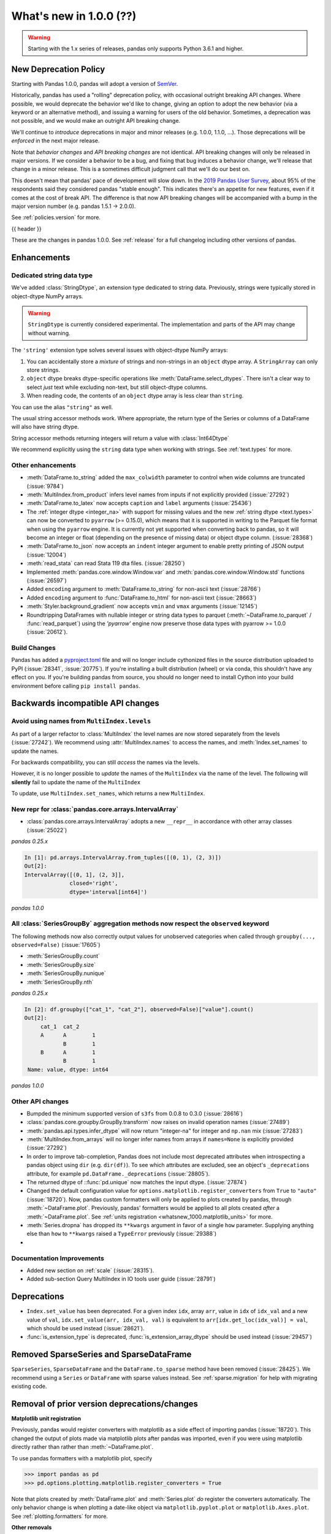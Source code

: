 .. _whatsnew_1000:

What's new in 1.0.0 (??)
------------------------

.. warning::

   Starting with the 1.x series of releases, pandas only supports Python 3.6.1 and higher.

New Deprecation Policy
~~~~~~~~~~~~~~~~~~~~~~

Starting with Pandas 1.0.0, pandas will adopt a version of `SemVer`_.

Historically, pandas has used a "rolling" deprecation policy, with occasional
outright breaking API changes. Where possible, we would deprecate the behavior
we'd like to change, giving an option to adopt the new behavior (via a keyword
or an alternative method), and issuing a warning for users of the old behavior.
Sometimes, a deprecation was not possible, and we would make an outright API
breaking change.

We'll continue to *introduce* deprecations in major and minor releases (e.g.
1.0.0, 1.1.0, ...). Those deprecations will be *enforced* in the next major
release.

Note that *behavior changes* and *API breaking changes* are not identical. API
breaking changes will only be released in major versions. If we consider a
behavior to be a bug, and fixing that bug induces a behavior change, we'll
release that change in a minor release. This is a sometimes difficult judgment
call that we'll do our best on.

This doesn't mean that pandas' pace of development will slow down. In the `2019
Pandas User Survey`_, about 95% of the respondents said they considered pandas
"stable enough". This indicates there's an appetite for new features, even if it
comes at the cost of break API. The difference is that now API breaking changes
will be accompanied with a bump in the major version number (e.g. pandas 1.5.1
-> 2.0.0).

See :ref:`policies.version` for more.

.. _2019 Pandas User Survey: http://dev.pandas.io/pandas-blog/2019-pandas-user-survey.html
.. _SemVer: https://semver.org

{{ header }}

These are the changes in pandas 1.0.0. See :ref:`release` for a full changelog
including other versions of pandas.


Enhancements
~~~~~~~~~~~~

.. _whatsnew_100.string:

Dedicated string data type
^^^^^^^^^^^^^^^^^^^^^^^^^^

We've added :class:`StringDtype`, an extension type dedicated to string data.
Previously, strings were typically stored in object-dtype NumPy arrays.

.. warning::

   ``StringDtype`` is currently considered experimental. The implementation
   and parts of the API may change without warning.

The ``'string'`` extension type solves several issues with object-dtype NumPy arrays:

1. You can accidentally store a *mixture* of strings and non-strings in an
   ``object`` dtype array. A ``StringArray`` can only store strings.
2. ``object`` dtype breaks dtype-specific operations like :meth:`DataFrame.select_dtypes`.
   There isn't a clear way to select *just* text while excluding non-text,
   but still object-dtype columns.
3. When reading code, the contents of an ``object`` dtype array is less clear
   than ``string``.


.. ipython:: python

   pd.Series(['abc', None, 'def'], dtype=pd.StringDtype())

You can use the alias ``"string"`` as well.

.. ipython:: python

   s = pd.Series(['abc', None, 'def'], dtype="string")
   s

The usual string accessor methods work. Where appropriate, the return type
of the Series or columns of a DataFrame will also have string dtype.

.. ipython:: python

   s.str.upper()
   s.str.split('b', expand=True).dtypes

String accessor methods returning integers will return a value with :class:`Int64Dtype`

.. ipython:: python

   s.str.count("a")

We recommend explicitly using the ``string`` data type when working with strings.
See :ref:`text.types` for more.

.. _whatsnew_1000.enhancements.other:

Other enhancements
^^^^^^^^^^^^^^^^^^

- :meth:`DataFrame.to_string` added the ``max_colwidth`` parameter to control when wide columns are truncated (:issue:`9784`)
- :meth:`MultiIndex.from_product` infers level names from inputs if not explicitly provided (:issue:`27292`)
- :meth:`DataFrame.to_latex` now accepts ``caption`` and ``label`` arguments (:issue:`25436`)
- The :ref:`integer dtype <integer_na>` with support for missing values and the
  new :ref:`string dtype <text.types>` can now be converted to ``pyarrow`` (>=
  0.15.0), which means that it is supported in writing to the Parquet file
  format when using the ``pyarrow`` engine. It is currently not yet supported
  when converting back to pandas, so it will become an integer or float
  (depending on the presence of missing data) or object dtype column. (:issue:`28368`)
- :meth:`DataFrame.to_json` now accepts an ``indent`` integer argument to enable pretty printing of JSON output (:issue:`12004`)
- :meth:`read_stata` can read Stata 119 dta files. (:issue:`28250`)
- Implemented :meth:`pandas.core.window.Window.var` and :meth:`pandas.core.window.Window.std` functions (:issue:`26597`)
- Added ``encoding`` argument to :meth:`DataFrame.to_string` for non-ascii text (:issue:`28766`)
- Added ``encoding`` argument to :func:`DataFrame.to_html` for non-ascii text (:issue:`28663`)
- :meth:`Styler.background_gradient` now accepts ``vmin`` and ``vmax`` arguments (:issue:`12145`)
- Roundtripping DataFrames with nullable integer or string data types to parquet
  (:meth:`~DataFrame.to_parquet` / :func:`read_parquet`) using the `'pyarrow'` engine
  now preserve those data types with pyarrow >= 1.0.0 (:issue:`20612`).

Build Changes
^^^^^^^^^^^^^

Pandas has added a `pyproject.toml <https://www.python.org/dev/peps/pep-0517/>`_ file and will no longer include
cythonized files in the source distribution uploaded to PyPI (:issue:`28341`, :issue:`20775`). If you're installing
a built distribution (wheel) or via conda, this shouldn't have any effect on you. If you're building pandas from
source, you should no longer need to install Cython into your build environment before calling ``pip install pandas``.

.. _whatsnew_1000.api_breaking:

Backwards incompatible API changes
~~~~~~~~~~~~~~~~~~~~~~~~~~~~~~~~~~

.. _whatsnew_1000.api_breaking.MultiIndex._names:

Avoid using names from ``MultiIndex.levels``
^^^^^^^^^^^^^^^^^^^^^^^^^^^^^^^^^^^^^^^^^^^^

As part of a larger refactor to :class:`MultiIndex` the level names are now
stored separately from the levels (:issue:`27242`). We recommend using
:attr:`MultiIndex.names` to access the names, and :meth:`Index.set_names`
to update the names.

For backwards compatibility, you can still *access* the names via the levels.

.. ipython:: python

   mi = pd.MultiIndex.from_product([[1, 2], ['a', 'b']], names=['x', 'y'])
   mi.levels[0].name

However, it is no longer possible to *update* the names of the ``MultiIndex``
via the name of the level. The following will **silently** fail to update the
name of the ``MultiIndex``

.. ipython:: python

   mi.levels[0].name = "new name"
   mi.names

To update, use ``MultiIndex.set_names``, which returns a new ``MultiIndex``.

.. ipython:: python

   mi2 = mi.set_names("new name", level=0)
   mi2.names

New repr for :class:`pandas.core.arrays.IntervalArray`
^^^^^^^^^^^^^^^^^^^^^^^^^^^^^^^^^^^^^^^^^^^^^^^^^^^^^^

- :class:`pandas.core.arrays.IntervalArray` adopts a new ``__repr__`` in accordance with other array classes (:issue:`25022`)

*pandas 0.25.x*

.. code-block:: ipython

   In [1]: pd.arrays.IntervalArray.from_tuples([(0, 1), (2, 3)])
   Out[2]:
   IntervalArray([(0, 1], (2, 3]],
                 closed='right',
                 dtype='interval[int64]')


*pandas 1.0.0*

.. ipython:: python

   pd.arrays.IntervalArray.from_tuples([(0, 1), (2, 3)])


All :class:`SeriesGroupBy` aggregation methods now respect the ``observed`` keyword
^^^^^^^^^^^^^^^^^^^^^^^^^^^^^^^^^^^^^^^^^^^^^^^^^^^^^^^^^^^^^^^^^^^^^^^^^^^^^^^^^^^
The following methods now also correctly output values for unobserved categories when called through ``groupby(..., observed=False)`` (:issue:`17605`)

- :meth:`SeriesGroupBy.count`
- :meth:`SeriesGroupBy.size`
- :meth:`SeriesGroupBy.nunique`
- :meth:`SeriesGroupBy.nth`

.. ipython:: python

    df = pd.DataFrame({
        "cat_1": pd.Categorical(list("AABB"), categories=list("ABC")),
        "cat_2": pd.Categorical(list("AB") * 2, categories=list("ABC")),
        "value": [0.1] * 4,
    })
    df


*pandas 0.25.x*

.. code-block:: ipython

   In [2]: df.groupby(["cat_1", "cat_2"], observed=False)["value"].count()
   Out[2]:
        cat_1  cat_2
        A      A        1
               B        1
        B      A        1
               B        1
    Name: value, dtype: int64


*pandas 1.0.0*

.. ipython:: python

   df.groupby(["cat_1", "cat_2"], observed=False)["value"].count()


.. _whatsnew_1000.api.other:

Other API changes
^^^^^^^^^^^^^^^^^

- Bumpded the minimum supported version of ``s3fs`` from 0.0.8 to 0.3.0 (:issue:`28616`)
- :class:`pandas.core.groupby.GroupBy.transform` now raises on invalid operation names (:issue:`27489`)
- :meth:`pandas.api.types.infer_dtype` will now return "integer-na" for integer and ``np.nan`` mix (:issue:`27283`)
- :meth:`MultiIndex.from_arrays` will no longer infer names from arrays if ``names=None`` is explicitly provided (:issue:`27292`)
- In order to improve tab-completion, Pandas does not include most deprecated attributes when introspecting a pandas object using ``dir`` (e.g. ``dir(df)``).
  To see which attributes are excluded, see an object's ``_deprecations`` attribute, for example ``pd.DataFrame._deprecations`` (:issue:`28805`).
- The returned dtype of ::func:`pd.unique` now matches the input dtype. (:issue:`27874`)
- Changed the default configuration value for ``options.matplotlib.register_converters`` from ``True`` to ``"auto"`` (:issue:`18720`).
  Now, pandas custom formatters will only be applied to plots created by pandas, through :meth:`~DataFrame.plot`.
  Previously, pandas' formatters would be applied to all plots created *after* a :meth:`~DataFrame.plot`.
  See :ref:`units registration <whatsnew_1000.matplotlib_units>` for more.
- :meth:`Series.dropna` has dropped its ``**kwargs`` argument in favor of a single ``how`` parameter.
  Supplying anything else than ``how`` to ``**kwargs`` raised a ``TypeError`` previously (:issue:`29388`)
-


.. _whatsnew_1000.api.documentation:

Documentation Improvements
^^^^^^^^^^^^^^^^^^^^^^^^^^

- Added new section on :ref:`scale` (:issue:`28315`).
- Added sub-section Query MultiIndex in IO tools user guide (:issue:`28791`)

.. _whatsnew_1000.deprecations:

Deprecations
~~~~~~~~~~~~

- ``Index.set_value`` has been deprecated. For a given index ``idx``, array ``arr``,
  value in ``idx`` of ``idx_val`` and a new value of ``val``, ``idx.set_value(arr, idx_val, val)``
  is equivalent to ``arr[idx.get_loc(idx_val)] = val``, which should be used instead (:issue:`28621`).
- :func:`is_extension_type` is deprecated, :func:`is_extension_array_dtype` should be used instead (:issue:`29457`)


.. _whatsnew_1000.prior_deprecations:


Removed SparseSeries and SparseDataFrame
~~~~~~~~~~~~~~~~~~~~~~~~~~~~~~~~~~~~~~~~~

``SparseSeries``, ``SparseDataFrame`` and the ``DataFrame.to_sparse`` method
have been removed (:issue:`28425`). We recommend using a ``Series`` or
``DataFrame`` with sparse values instead. See :ref:`sparse.migration` for help
with migrating existing code.

Removal of prior version deprecations/changes
~~~~~~~~~~~~~~~~~~~~~~~~~~~~~~~~~~~~~~~~~~~~~

.. _whatsnew_1000.matplotlib_units:

**Matplotlib unit registration**

Previously, pandas would register converters with matplotlib as a side effect of importing pandas (:issue:`18720`).
This changed the output of plots made via matplotlib plots after pandas was imported, even if you were using
matplotlib directly rather than rather than :meth:`~DataFrame.plot`.

To use pandas formatters with a matplotlib plot, specify

.. code-block:: python

   >>> import pandas as pd
   >>> pd.options.plotting.matplotlib.register_converters = True

Note that plots created by :meth:`DataFrame.plot` and :meth:`Series.plot` *do* register the converters
automatically. The only behavior change is when plotting a date-like object via ``matplotlib.pyplot.plot``
or ``matplotlib.Axes.plot``. See :ref:`plotting.formatters` for more.

**Other removals**

- Removed the previously deprecated :meth:`Series.get_value`, :meth:`Series.set_value`, :meth:`DataFrame.get_value`, :meth:`DataFrame.set_value` (:issue:`17739`)
- Changed the the default value of `inplace` in :meth:`DataFrame.set_index` and :meth:`Series.set_axis`. It now defaults to False (:issue:`27600`)
- Removed support for nested renaming in :meth:`DataFrame.aggregate`, :meth:`Series.aggregate`, :meth:`DataFrameGroupBy.aggregate`, :meth:`SeriesGroupBy.aggregate`, :meth:`Rolling.aggregate` (:issue:`18529`)
- Removed :meth:`Series.from_array` (:issue:`18258`)
- Removed :meth:`DataFrame.from_items` (:issue:`18458`)
- Removed :meth:`DataFrame.as_matrix`, :meth:`Series.as_matrix` (:issue:`18458`)
- Removed :meth:`Series.asobject` (:issue:`18477`)
- Removed :meth:`DataFrame.as_blocks`, :meth:`Series.as_blocks`, `DataFrame.blocks`, :meth:`Series.blocks` (:issue:`17656`)
- :meth:`pandas.Series.str.cat` now defaults to aligning ``others``, using ``join='left'`` (:issue:`27611`)
- :meth:`pandas.Series.str.cat` does not accept list-likes *within* list-likes anymore (:issue:`27611`)
- Removed the previously deprecated :meth:`ExtensionArray._formatting_values`. Use :attr:`ExtensionArray._formatter` instead. (:issue:`23601`)
- :func:`read_excel` removed support for "skip_footer" argument, use "skipfooter" instead (:issue:`18836`)
- :meth:`DataFrame.to_records` no longer supports the argument "convert_datetime64" (:issue:`18902`)
- Removed the previously deprecated ``IntervalIndex.from_intervals`` in favor of the :class:`IntervalIndex` constructor (:issue:`19263`)
- Changed the default value for the "keep_tz" argument in :meth:`DatetimeIndex.to_series` to ``True`` (:issue:`23739`)
- Removed the previously deprecated :func:`api.types.is_period` and :func:`api.types.is_datetimetz` (:issue:`23917`)
- Ability to read pickles containing :class:`Categorical` instances created with pre-0.16 version of pandas has been removed (:issue:`27538`)
- Removed previously deprecated :func:`pandas.tseries.plotting.tsplot` (:issue:`18627`)
- Removed the previously deprecated ``reduce`` and ``broadcast`` arguments from :meth:`DataFrame.apply` (:issue:`18577`)
- Removed the previously deprecated ``assert_raises_regex`` function in ``pandas.util.testing`` (:issue:`29174`)
- Removed previously deprecated "nthreads" argument from :func:`read_feather`, use "use_threads" instead (:issue:`23053`)
- Removed :meth:`Index.is_lexsorted_for_tuple` (:issue:`29305`)
- Removed support for nexted renaming in :meth:`DataFrame.aggregate`, :meth:`Series.aggregate`, :meth:`DataFrameGroupBy.aggregate`, :meth:`SeriesGroupBy.aggregate`, :meth:`Rolling.aggregate` (:issue:`29608`)
- Removed the previously deprecated :meth:`Series.valid`; use :meth:`Series.dropna` instead (:issue:`18800`)
- Removed the previously properties :attr:`DataFrame.is_copy`, :attr:`Series.is_copy` (:issue:`18812`)
- Removed the previously deprecated :meth:`DataFrame.get_ftype_counts`, :meth:`Series.get_ftype_counts` (:issue:`18243`)
- Removed the previously deprecated :meth:`Index.get_duplicated`, use ``idx[idx.duplicated()].unique()`` instead (:issue:`20239`)
- Removed the previously deprecated :meth:`Series.clip_upper`, :meth:`Series.clip_lower`, :meth:`DataFrame.clip_upper`, :meth:`DataFrame.clip_lower` (:issue:`24203`)
- Removed previously deprecated "order" argument from :func:`factorize` (:issue:`19751`)
- Removed previously deprecated "v" argument from :meth:`FrozenNDarray.searchsorted`, use "value" instead (:issue:`22672`)
- :func:`read_stata` and :meth:`DataFrame.to_stata` no longer supports the "encoding" argument (:issue:`21400`)
- Removed previously deprecated "raise_conflict" argument from :meth:`DataFrame.update`, use "errors" instead (:issue:`23585`)
- Removed previously deprecated keyword "n" from :meth:`DatetimeIndex.shift`, :meth:`TimedeltaIndex.shift`, :meth:`PeriodIndex.shift`, use "periods" instead (:issue:`22458`)
-

.. _whatsnew_1000.performance:

Performance improvements
~~~~~~~~~~~~~~~~~~~~~~~~

- Performance improvement in indexing with a non-unique :class:`IntervalIndex` (:issue:`27489`)
- Performance improvement in `MultiIndex.is_monotonic` (:issue:`27495`)
- Performance improvement in :func:`cut` when ``bins`` is an :class:`IntervalIndex` (:issue:`27668`)
- Performance improvement in :meth:`DataFrame.corr` when ``method`` is ``"spearman"`` (:issue:`28139`)
- Performance improvement in :meth:`DataFrame.replace` when provided a list of values to replace (:issue:`28099`)
- Performance improvement in :meth:`DataFrame.select_dtypes` by using vectorization instead of iterating over a loop (:issue:`28317`)
- Performance improvement in :meth:`Categorical.searchsorted` and  :meth:`CategoricalIndex.searchsorted` (:issue:`28795`)
- Performance improvement when searching for a scalar in a :meth:`Categorical` and the scalar is not found in the categories (:issue:`29750`)

.. _whatsnew_1000.bug_fixes:

Bug fixes
~~~~~~~~~


Categorical
^^^^^^^^^^^

- Added test to assert the :func:`fillna` raises the correct ValueError message when the value isn't a value from categories (:issue:`13628`)
- Bug in :meth:`Categorical.astype` where ``NaN`` values were handled incorrectly when casting to int (:issue:`28406`)
- :meth:`DataFrame.reindex` with a :class:`CategoricalIndex` would fail when the targets contained duplicates, and wouldn't fail if the source contained duplicates (:issue:`28107`)
- Bug in :meth:`Categorical.astype` not allowing for casting to extension dtypes (:issue:`28668`)
- Bug where :func:`merge` was unable to join on categorical and extension dtype columns (:issue:`28668`)
- :meth:`Categorical.searchsorted` and :meth:`CategoricalIndex.searchsorted` now work on unordered categoricals also (:issue:`21667`)
- Added test to assert roundtripping to parquet with :func:`DataFrame.to_parquet` or :func:`read_parquet` will preserve Categorical dtypes for string types (:issue:`27955`)
- Changed the error message in :meth:`Categorical.remove_categories` to always show the invalid removals as a set (:issue:`28669`)
- Using date accessors on a categorical dtyped :class:`Series` of datetimes was not returning an object of the
  same type as if one used the :meth:`.str.` / :meth:`.dt.` on a :class:`Series` of that type. E.g. when accessing :meth:`Series.dt.tz_localize` on a
  :class:`Categorical` with duplicate entries, the accessor was skipping duplicates (:issue: `27952`)
- Bug in :meth:`DataFrame.replace` and :meth:`Series.replace` that would give incorrect results on categorical data (:issue:`26988`)


Datetimelike
^^^^^^^^^^^^
- Bug in :meth:`Series.__setitem__` incorrectly casting ``np.timedelta64("NaT")`` to ``np.datetime64("NaT")`` when inserting into a :class:`Series` with datetime64 dtype (:issue:`27311`)
- Bug in :meth:`Series.dt` property lookups when the underlying data is read-only (:issue:`27529`)
- Bug in ``HDFStore.__getitem__`` incorrectly reading tz attribute created in Python 2 (:issue:`26443`)
- Bug in :func:`to_datetime` where passing arrays of malformed ``str`` with errors="coerce" could incorrectly lead to raising ``ValueError`` (:issue:`28299`)
- Bug in :meth:`pandas.core.groupby.SeriesGroupBy.nunique` where ``NaT`` values were interfering with the count of unique values (:issue:`27951`)
- Bug in :class:`Timestamp` subtraction when subtracting a :class:`Timestamp` from a ``np.datetime64`` object incorrectly raising ``TypeError`` (:issue:`28286`)
- Addition and subtraction of integer or integer-dtype arrays with :class:`Timestamp` will now raise ``NullFrequencyError`` instead of ``ValueError`` (:issue:`28268`)
- Bug in :class:`Series` and :class:`DataFrame` with integer dtype failing to raise ``TypeError`` when adding or subtracting a ``np.datetime64`` object (:issue:`28080`)
- Bug in :class:`Week` with ``weekday`` incorrectly raising ``AttributeError`` instead of ``TypeError`` when adding or subtracting an invalid type (:issue:`28530`)
- Bug in :class:`DataFrame` arithmetic operations when operating with a :class:`Series` with dtype `'timedelta64[ns]'` (:issue:`28049`)
- Bug in :func:`pandas.core.groupby.generic.SeriesGroupBy.apply` raising ``ValueError`` when a column in the original DataFrame is a datetime and the column labels are not standard integers (:issue:`28247`)
- Bug in :func:`pandas._config.localization.get_locales` where the ``locales -a`` encodes the locales list as windows-1252 (:issue:`23638`, :issue:`24760`, :issue:`27368`)
- Bug in :meth:`Series.var` failing to raise ``TypeError`` when called with ``timedelta64[ns]`` dtype (:issue:`28289`)
- Bug in :meth:`DatetimeIndex.strftime` and :meth:`Series.dt.strftime` where ``NaT`` was converted to the string ``'NaT'`` instead of ``np.nan`` (:issue:`29578`)

Timedelta
^^^^^^^^^
- Bug in subtracting a :class:`TimedeltaIndex` or :class:`TimedeltaArray` from a ``np.datetime64`` object (:issue:`29558`)
-
-

Timezones
^^^^^^^^^

-
-


Numeric
^^^^^^^
- Bug in :meth:`DataFrame.quantile` with zero-column :class:`DataFrame` incorrectly raising (:issue:`23925`)
- :class:`DataFrame` flex inequality comparisons methods (:meth:`DataFrame.lt`, :meth:`DataFrame.le`, :meth:`DataFrame.gt`, :meth: `DataFrame.ge`) with object-dtype and ``complex`` entries failing to raise ``TypeError`` like their :class:`Series` counterparts (:issue:`28079`)
- Bug in :class:`DataFrame` logical operations (`&`, `|`, `^`) not matching :class:`Series` behavior by filling NA values (:issue:`28741`)
- Bug in :meth:`DataFrame.interpolate` where specifying axis by name references variable before it is assigned (:issue:`29142`)
- Bug in :meth:`Series.var` not computing the right value with a nullable integer dtype series not passing through ddof argument (:issue:`29128`)
- Improved error message when using `frac` > 1 and `replace` = False (:issue:`27451`)
- Bug in numeric indexes resulted in it being possible to instantiate an :class:`Int64Index`, :class:`UInt64Index`, or :class:`Float64Index` with an invalid dtype (e.g. datetime-like) (:issue:`29539`)
- Bug in :class:`UInt64Index` precision loss while constructing from a list with values in the ``np.uint64`` range (:issue:`29526`)
-

Conversion
^^^^^^^^^^

-
-

Strings
^^^^^^^

- Calling :meth:`Series.str.isalnum` (and other "ismethods") on an empty Series would return an object dtype instead of bool (:issue:`29624`)
-


Interval
^^^^^^^^

-
-

Indexing
^^^^^^^^

- Bug in assignment using a reverse slicer (:issue:`26939`)
- Bug in :meth:`DataFrame.explode` would duplicate frame in the presence of duplicates in the index (:issue:`28010`)
- Bug in reindexing a :meth:`PeriodIndex` with another type of index that contained a `Period` (:issue:`28323`) (:issue:`28337`)
- Fix assignment of column via `.loc` with numpy non-ns datetime type (:issue:`27395`)
- Bug in :meth:`Float64Index.astype` where ``np.inf`` was not handled properly when casting to an integer dtype (:issue:`28475`)
- :meth:`Index.union` could fail when the left contained duplicates (:issue:`28257`)
- :meth:`Index.get_indexer_non_unique` could fail with `TypeError` in some cases, such as when searching for ints in a string index (:issue:`28257`)
-

Missing
^^^^^^^

-
-

MultiIndex
^^^^^^^^^^

- Constructior for :class:`MultiIndex` verifies that the given ``sortorder`` is compatible with the actual ``lexsort_depth``  if ``verify_integrity`` parameter is ``True`` (the default) (:issue:`28735`)
-
-

I/O
^^^

- :meth:`read_csv` now accepts binary mode file buffers when using the Python csv engine (:issue:`23779`)
- Bug in :meth:`DataFrame.to_json` where using a Tuple as a column or index value and using ``orient="columns"`` or ``orient="index"`` would produce invalid JSON (:issue:`20500`)
- Improve infinity parsing. :meth:`read_csv` now interprets ``Infinity``, ``+Infinity``, ``-Infinity`` as floating point values (:issue:`10065`)
- Bug in :meth:`DataFrame.to_csv` where values were truncated when the length of ``na_rep`` was shorter than the text input data. (:issue:`25099`)
- Bug in :func:`DataFrame.to_string` where values were truncated using display options instead of outputting the full content (:issue:`9784`)
- Bug in :meth:`DataFrame.to_json` where a datetime column label would not be written out in ISO format with ``orient="table"`` (:issue:`28130`)
- Bug in :func:`DataFrame.to_parquet` where writing to GCS would fail with `engine='fastparquet'` if the file did not already exist (:issue:`28326`)
- Bug in :func:`read_hdf` closing stores that it didn't open when Exceptions are raised (:issue:`28699`)
- Bug in :meth:`DataFrame.read_json` where using ``orient="index"`` would not maintain the order (:issue:`28557`)
- Bug in :meth:`DataFrame.to_html` where the length of the ``formatters`` argument was not verified (:issue:`28469`)
- Bug in :meth:`DataFrame.read_excel` with ``engine='ods'`` when ``sheet_name`` argument references a non-existent sheet (:issue:`27676`)
- Bug in :meth:`pandas.io.formats.style.Styler` formatting for floating values not displaying decimals correctly (:issue:`13257`)
- Bug in :meth:`DataFrame.to_html` when using ``formatters=<list>`` and ``max_cols`` together. (:issue:`25955`)
- Bug in :meth:`Styler.background_gradient` not able to work with dtype ``Int64`` (:issue:`28869`)
- Bug in :meth:`DataFrame.to_clipboard` which did not work reliably in ipython (:issue:`22707`)
- Bug in :func:`read_json` where default encoding was not set to ``utf-8`` (:issue:`29565`)
-

Plotting
^^^^^^^^

- Bug in :meth:`Series.plot` not able to plot boolean values (:issue:`23719`)
-
- Bug in :meth:`DataFrame.plot` not able to plot when no rows (:issue:`27758`)
- Bug in :meth:`DataFrame.plot` producing incorrect legend markers when plotting multiple series on the same axis (:issue:`18222`)
- Bug in :meth:`DataFrame.plot` when ``kind='box'`` and data contains datetime or timedelta data. These types are now automatically dropped (:issue:`22799`)
- Bug in :meth:`DataFrame.plot.line` and :meth:`DataFrame.plot.area` produce wrong xlim in x-axis (:issue:`27686`, :issue:`25160`, :issue:`24784`)
- Bug where :meth:`DataFrame.boxplot` would not accept a `color` parameter like `DataFrame.plot.box` (:issue:`26214`)
- Bug in the ``xticks`` argument being ignored for :meth:`DataFrame.plot.bar` (:issue:`14119`)
- :func:`set_option` now validates that the plot backend provided to ``'plotting.backend'`` implements the backend when the option is set, rather than when a plot is created (:issue:`28163`)
- :meth:`DataFrame.plot` now allow a ``backend`` keyword arugment to allow changing between backends in one session (:issue:`28619`).
- Bug in color validation incorrectly raising for non-color styles (:issue:`29122`).

Groupby/resample/rolling
^^^^^^^^^^^^^^^^^^^^^^^^

-
- Bug in :meth:`DataFrame.groupby` with multiple groups where an ``IndexError`` would be raised if any group contained all NA values (:issue:`20519`)
- Bug in :meth:`pandas.core.resample.Resampler.size` and :meth:`pandas.core.resample.Resampler.count` returning wrong dtype when used with an empty series or dataframe (:issue:`28427`)
- Bug in :meth:`DataFrame.rolling` not allowing for rolling over datetimes when ``axis=1`` (:issue: `28192`)
- Bug in :meth:`DataFrame.rolling` not allowing rolling over multi-index levels (:issue: `15584`).
- Bug in :meth:`DataFrame.rolling` not allowing rolling on monotonic decreasing time indexes (:issue: `19248`).
- Bug in :meth:`DataFrame.groupby` not offering selection by column name when ``axis=1`` (:issue:`27614`)
- Bug in :meth:`DataFrameGroupby.agg` not able to use lambda function with named aggregation (:issue:`27519`)
- Bug in :meth:`DataFrame.groupby` losing column name information when grouping by a categorical column (:issue:`28787`)
- Bug in :meth:`DataFrameGroupBy.rolling().quantile()` ignoring ``interpolation`` keyword argument (:issue:`28779`)
- Bug in :meth:`DataFrame.groupby` where ``any``, ``all``, ``nunique`` and transform functions would incorrectly handle duplicate column labels (:issue:`21668`)
-

Reshaping
^^^^^^^^^

- Bug in :meth:`DataFrame.apply` that caused incorrect output with empty :class:`DataFrame` (:issue:`28202`, :issue:`21959`)
- Bug in :meth:`DataFrame.stack` not handling non-unique indexes correctly when creating MultiIndex (:issue: `28301`)
- Bug :func:`merge_asof` could not use :class:`datetime.timedelta` for ``tolerance`` kwarg (:issue:`28098`)
- Bug in :func:`merge`, did not append suffixes correctly with MultiIndex (:issue:`28518`)
- :func:`qcut` and :func:`cut` now handle boolean input (:issue:`20303`)
- Fix to ensure all int dtypes can be used in :func:`merge_asof` when using a tolerance value. Previously every non-int64 type would raise an erroneous ``MergeError`` (:issue:`28870`).
- Better error message in :func:`get_dummies` when `columns` isn't a list-like value (:issue:`28383`)
- Bug :meth:`Series.pct_change` where supplying an anchored frequency would throw a ValueError (:issue:`28664`)
- Bug where :meth:`DataFrame.equals` returned True incorrectly in some cases when two DataFrames had the same columns in different orders (:issue:`28839`)
- Bug in :meth:`DataFrame.replace` that caused non-numeric replacer's dtype not respected (:issue:`26632`)

Sparse
^^^^^^
- Bug in :class:`SparseDataFrame` arithmetic operations incorrectly casting inputs to float (:issue:`28107`)
-
-

ExtensionArray
^^^^^^^^^^^^^^

- Bug in :class:`arrays.PandasArray` when setting a scalar string (:issue:`28118`, :issue:`28150`).
-


Other
^^^^^
- Trying to set the ``display.precision``, ``display.max_rows`` or ``display.max_columns`` using :meth:`set_option` to anything but a ``None`` or a positive int will raise a ``ValueError`` (:issue:`23348`)
- Using :meth:`DataFrame.replace` with overlapping keys in a nested dictionary will no longer raise, now matching the behavior of a flat dictionary (:issue:`27660`)
- :meth:`DataFrame.to_csv` and :meth:`Series.to_csv` now support dicts as ``compression`` argument with key ``'method'`` being the compression method and others as additional compression options when the compression method is ``'zip'``. (:issue:`26023`)
- Bug in :meth:`Series.diff` where a boolean series would incorrectly raise a ``TypeError`` (:issue:`17294`)
- :meth:`Series.append` will no longer raise a ``TypeError`` when passed a tuple of ``Series`` (:issue:`28410`)
- :meth:`SeriesGroupBy.value_counts` will be able to handle the case even when the :class:`Grouper` makes empty groups (:issue: 28479)
- Fix corrupted error message when calling ``pandas.libs._json.encode()`` on a 0d array (:issue:`18878`)
- Bug in :meth:`DataFrame.append` that raised ``IndexError`` when appending with empty list (:issue:`28769`)
- Fix :class:`AbstractHolidayCalendar` to return correct results for
  years after 2030 (now goes up to 2200) (:issue:`27790`)


.. _whatsnew_1000.contributors:

Contributors
~~~~~~~~~~~~
